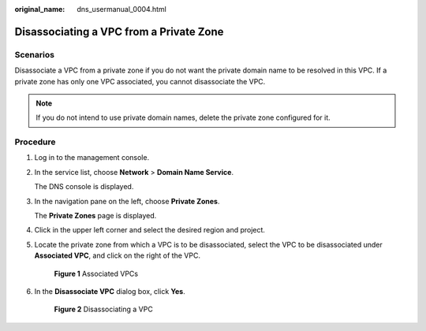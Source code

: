 :original_name: dns_usermanual_0004.html

.. _dns_usermanual_0004:

Disassociating a VPC from a Private Zone
========================================

Scenarios
---------

Disassociate a VPC from a private zone if you do not want the private domain name to be resolved in this VPC. If a private zone has only one VPC associated, you cannot disassociate the VPC.

.. note::

   If you do not intend to use private domain names, delete the private zone configured for it.

**Procedure**
-------------

#. Log in to the management console.

#. In the service list, choose **Network** > **Domain Name Service**.

   The DNS console is displayed.

#. In the navigation pane on the left, choose **Private Zones**.

   The **Private Zones** page is displayed.

#. Click |image1| in the upper left corner and select the desired region and project.

5. Locate the private zone from which a VPC is to be disassociated, select the VPC to be disassociated under **Associated VPC**, and click |image2| on the right of the VPC.


   .. figure:: /_static/images/en-us_image_0000001906653264.png
      :alt: **Figure 1** Associated VPCs

      **Figure 1** Associated VPCs

6. In the **Disassociate VPC** dialog box, click **Yes**.


   .. figure:: /_static/images/en-us_image_0000001942372509.png
      :alt: **Figure 2** Disassociating a VPC

      **Figure 2** Disassociating a VPC

.. |image1| image:: /_static/images/en-us_image_0000001906973766.png
.. |image2| image:: /_static/images/en-us_image_0000001906653284.png
